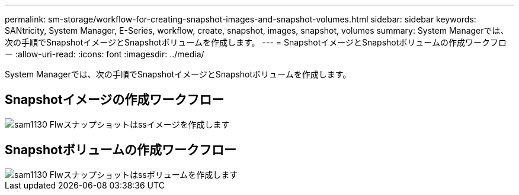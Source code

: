 ---
permalink: sm-storage/workflow-for-creating-snapshot-images-and-snapshot-volumes.html 
sidebar: sidebar 
keywords: SANtricity, System Manager, E-Series, workflow, create, snapshot, images, snapshot, volumes 
summary: System Managerでは、次の手順でSnapshotイメージとSnapshotボリュームを作成します。 
---
= SnapshotイメージとSnapshotボリュームの作成ワークフロー
:allow-uri-read: 
:icons: font
:imagesdir: ../media/


[role="lead"]
System Managerでは、次の手順でSnapshotイメージとSnapshotボリュームを作成します。



== Snapshotイメージの作成ワークフロー

image::../media/sam1130-flw-snapshots-create-ss-images.gif[sam1130 Flwスナップショットはssイメージを作成します]



== Snapshotボリュームの作成ワークフロー

image::../media/sam1130-flw-snapshots-create-ss-volumes.gif[sam1130 Flwスナップショットはssボリュームを作成します]
